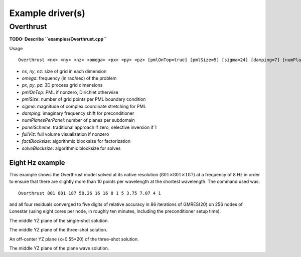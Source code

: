 Example driver(s)
=================

Overthrust
----------

.. image:: velocity-overthrust.png

**TODO: Describe ``examples/Overthrust.cpp``**

Usage ::
    
    Overthrust <nx> <ny> <nz> <omega> <px> <py> <pz> [pmlOnTop=true] [pmlSize=5] [sigma=24] [damping=7] [numPlanesPerPanel=4] [panelScheme=1] [fullViz=1] [factBlocksize=96] [solveBlocksize=64]

* `nx`, `ny`, `nz`: size of grid in each dimension
* `omega`: frequency (in rad/sec) of the problem
* `px`, `py`, `pz`: 3D process grid dimensions
* `pmlOnTop`: PML if nonzero, Dirichlet otherwise
* `pmlSize`: number of grid points per PML boundary condition
* `sigma`: magnitude of complex coordinate stretching for PML
* `damping`: imaginary frequency shift for preconditioner
* `numPlanesPerPanel`: number of planes per subdomain
* `panelScheme`: traditional approach if zero, selective inversion if 1
* `fullViz`: full volume visualization if nonzero
* `factBlocksize`: algorithmic blocksize for factorization
* `solveBlocksize`: algorithmic blocksize for solves

Eight Hz example
^^^^^^^^^^^^^^^^
This example shows the Overthrust model solved at its native resolution
(:math:`801 \times 801 \times 187`) at a frequency of 8 Hz in order to ensure
that there are slightly more than 10 points per wavelength at the shortest 
wavelength. The command used was::
    
    Overthrust 801 801 187 50.26 16 16 8 1 5 3.75 7.07 4 1

and all four residuals converged to five digits of relative accuracy in 
86 iterations of GMRES(20) on 256 nodes of Lonestar 
(using eight cores per node, in roughly ten minutes, including the 
preconditioner setup time).

.. image:: solution-overthrust-singleShot-YZ-8.png

The middle YZ plane of the single-shot solution.

.. image:: solution-overthrust-threeShots-YZ-8.png

The middle YZ plane of the three-shot solution.

.. image:: solution-overthrust-threeShots-YZ-8-0.55.png

An off-center YZ plane (x=0.55*20) of the three-shot solution.

.. image:: solution-overthrust-planeWave-YZ-8.png

The middle YZ plane of the plane wave solution.
